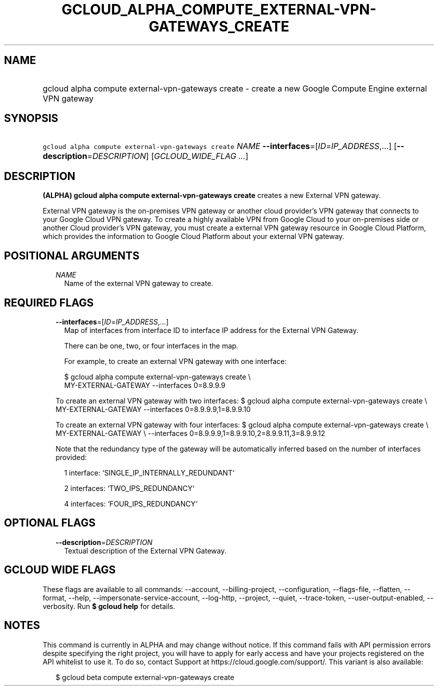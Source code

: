 
.TH "GCLOUD_ALPHA_COMPUTE_EXTERNAL\-VPN\-GATEWAYS_CREATE" 1



.SH "NAME"
.HP
gcloud alpha compute external\-vpn\-gateways create \- create a new Google Compute Engine external VPN gateway



.SH "SYNOPSIS"
.HP
\f5gcloud alpha compute external\-vpn\-gateways create\fR \fINAME\fR \fB\-\-interfaces\fR=[\fIID\fR=\fIIP_ADDRESS\fR,...] [\fB\-\-description\fR=\fIDESCRIPTION\fR] [\fIGCLOUD_WIDE_FLAG\ ...\fR]



.SH "DESCRIPTION"

\fB(ALPHA)\fR \fBgcloud alpha compute external\-vpn\-gateways create\fR creates
a new External VPN gateway.

External VPN gateway is the on\-premises VPN gateway or another cloud provider's
VPN gateway that connects to your Google Cloud VPN gateway. To create a highly
available VPN from Google Cloud to your on\-premises side or another Cloud
provider's VPN gateway, you must create a external VPN gateway resource in
Google Cloud Platform, which provides the information to Google Cloud Platform
about your external VPN gateway.



.SH "POSITIONAL ARGUMENTS"

.RS 2m
.TP 2m
\fINAME\fR
Name of the external VPN gateway to create.


.RE
.sp

.SH "REQUIRED FLAGS"

.RS 2m
.TP 2m
\fB\-\-interfaces\fR=[\fIID\fR=\fIIP_ADDRESS\fR,...]
Map of interfaces from interface ID to interface IP address for the External VPN
Gateway.

There can be one, two, or four interfaces in the map.

For example, to create an external VPN gateway with one interface:

.RS 2m
$ gcloud alpha compute external\-vpn\-gateways create \e
    MY\-EXTERNAL\-GATEWAY \-\-interfaces 0=8.9.9.9
.RE

To create an external VPN gateway with two interfaces: $ gcloud alpha compute
external\-vpn\-gateways create \e MY\-EXTERNAL\-GATEWAY \-\-interfaces
0=8.9.9.9,1=8.9.9.10

To create an external VPN gateway with four interfaces: $ gcloud alpha compute
external\-vpn\-gateways create \e MY\-EXTERNAL\-GATEWAY \e \-\-interfaces
0=8.9.9.9,1=8.9.9.10,2=8.9.9.11,3=8.9.9.12

Note that the redundancy type of the gateway will be automatically inferred
based on the number of interfaces provided:

.RS 2m
1 interface: `SINGLE_IP_INTERNALLY_REDUNDANT`
.RE

.RS 2m
2 interfaces: `TWO_IPS_REDUNDANCY`
.RE

.RS 2m
4 interfaces: `FOUR_IPS_REDUNDANCY`
.RE


.RE
.sp

.SH "OPTIONAL FLAGS"

.RS 2m
.TP 2m
\fB\-\-description\fR=\fIDESCRIPTION\fR
Textual description of the External VPN Gateway.


.RE
.sp

.SH "GCLOUD WIDE FLAGS"

These flags are available to all commands: \-\-account, \-\-billing\-project,
\-\-configuration, \-\-flags\-file, \-\-flatten, \-\-format, \-\-help,
\-\-impersonate\-service\-account, \-\-log\-http, \-\-project, \-\-quiet,
\-\-trace\-token, \-\-user\-output\-enabled, \-\-verbosity. Run \fB$ gcloud
help\fR for details.



.SH "NOTES"

This command is currently in ALPHA and may change without notice. If this
command fails with API permission errors despite specifying the right project,
you will have to apply for early access and have your projects registered on the
API whitelist to use it. To do so, contact Support at
https://cloud.google.com/support/. This variant is also available:

.RS 2m
$ gcloud beta compute external\-vpn\-gateways create
.RE

